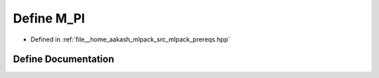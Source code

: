 .. _exhale_define_prereqs_8hpp_1ae71449b1cc6e6250b91f539153a7a0d3:

Define M_PI
===========

- Defined in :ref:`file__home_aakash_mlpack_src_mlpack_prereqs.hpp`


Define Documentation
--------------------


.. doxygendefine:: M_PI
